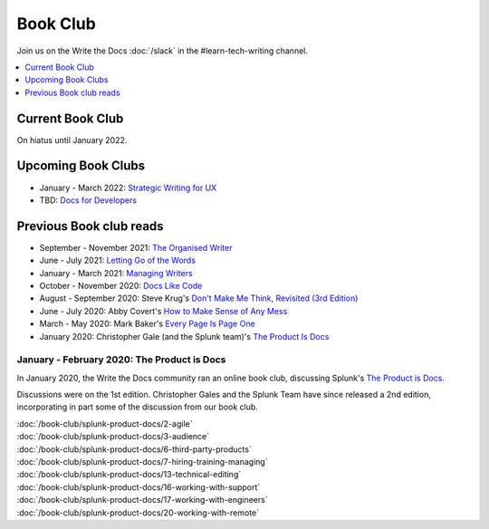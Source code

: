 ===========
 Book Club
===========

Join us on the Write the Docs :doc:`/slack` in the #learn-tech-writing channel.

.. contents::
   :local:
   :depth: 1
   :backlinks: none

Current Book Club
-----------------

On hiatus until January 2022.

Upcoming Book Clubs
-----------------

* January - March 2022: `Strategic Writing for UX <https://torreypodmajersky.com/strategic-writing-for-ux/>`_
* TBD: `Docs for Developers <https://docsfordevelopers.com/>`_

Previous Book club reads
------------------------

* September - November 2021: `The Organised Writer <http://organised-writer.com/>`_
* June - July 2021: `Letting Go of the Words <https://redish.net/books/letting-go-of-the-words/>`_
* January - March 2021: `Managing Writers <https://www.amazon.com/gp/product/0982219105>`_
* October - November 2020: `Docs Like Code <https://www.docslikecode.com/>`_
* August - September 2020: Steve Krug's `Don't Make Me Think, Revisited (3rd Edition) <https://www.sensible.com/dmmt.html>`_
* June - July 2020: Abby Covert's `How to Make Sense of Any Mess <http://www.howtomakesenseofanymess.com/>`_
* March - May 2020: Mark Baker's `Every Page Is Page One <https://everypageispageone.com/the-book/>`_
* January 2020: Christopher Gale (and the Splunk team)'s `The Product Is Docs <https://www.splunk.com/en_us/blog/splunklife/the-product-is-docs.html>`_

..

January - February 2020: The Product is Docs
============================================

In January 2020, the Write the Docs community ran an online book club, discussing Splunk's `The Product is Docs <https://www.splunk.com/en_us/blog/splunklife/the-product-is-docs.html>`_.

Discussions were on the 1st edition. Christopher Gales and the Splunk Team have since released a 2nd edition, incorporating in part some of the discussion from our book club.

| :doc:`/book-club/splunk-product-docs/2-agile`
| :doc:`/book-club/splunk-product-docs/3-audience`

.. | :doc:`/book-club/splunk-product-docs/4-collaborative-authoring`
.. | :doc:`/book-club/splunk-product-docs/5-customer-feedback`

| :doc:`/book-club/splunk-product-docs/6-third-party-products`
| :doc:`/book-club/splunk-product-docs/7-hiring-training-managing`

.. | :doc:`/book-club/splunk-product-docs/8-learning-objectives`
.. | :doc:`/book-club/splunk-product-docs/9-existing-content`
.. | :doc:`/book-club/splunk-product-docs/10-measuring-success`
.. | :doc:`/book-club/splunk-product-docs/11-research-for-tech-writers`
.. | :doc:`/book-club/splunk-product-docs/12-scenario-driven-design`

| :doc:`/book-club/splunk-product-docs/13-technical-editing`

.. | :doc:`/book-club/splunk-product-docs/14-technical-verification`
.. | :doc:`/book-club/splunk-product-docs/15-tools-content-delivery`

| :doc:`/book-club/splunk-product-docs/16-working-with-support`
| :doc:`/book-club/splunk-product-docs/17-working-with-engineers`

.. | :doc:`/book-club/splunk-product-docs/18-working-with-marketing`
.. | :doc:`/book-club/splunk-product-docs/19-working-with-pm`

| :doc:`/book-club/splunk-product-docs/20-working-with-remote`

.. | :doc:`/book-club/splunk-product-docs/21-working-with-ux`
